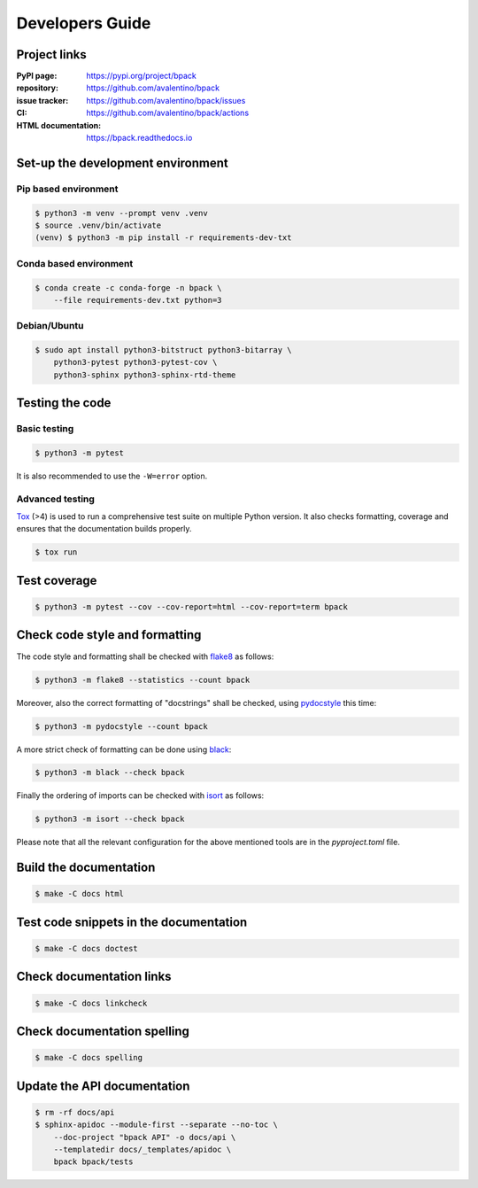 Developers Guide
================

Project links
-------------

:PyPI page:
    https://pypi.org/project/bpack
:repository:
    https://github.com/avalentino/bpack
:issue tracker:
    https://github.com/avalentino/bpack/issues
:CI:
    https://github.com/avalentino/bpack/actions
:HTML documentation:
    https://bpack.readthedocs.io


Set-up the development environment
----------------------------------

Pip based environment
~~~~~~~~~~~~~~~~~~~~~

.. code-block:: shell

  $ python3 -m venv --prompt venv .venv
  $ source .venv/bin/activate
  (venv) $ python3 -m pip install -r requirements-dev-txt


Conda based environment
~~~~~~~~~~~~~~~~~~~~~~~

.. code-block:: shell

  $ conda create -c conda-forge -n bpack \
      --file requirements-dev.txt python=3


Debian/Ubuntu
~~~~~~~~~~~~~

.. code-block:: shell

  $ sudo apt install python3-bitstruct python3-bitarray \
      python3-pytest python3-pytest-cov \
      python3-sphinx python3-sphinx-rtd-theme


Testing the code
----------------

Basic testing
~~~~~~~~~~~~~

.. code-block:: shell

  $ python3 -m pytest

It is also recommended to use the ``-W=error`` option.


Advanced testing
~~~~~~~~~~~~~~~~

Tox_ (>4) is used to run a comprehensive test suite on multiple Python version.
It also checks formatting, coverage and ensures that the documentation builds
properly.

.. code-block:: shell

  $ tox run


Test coverage
-------------

.. code-block:: shell

  $ python3 -m pytest --cov --cov-report=html --cov-report=term bpack


Check code style and formatting
-------------------------------

The code style and formatting shall be checked with flake8_ as follows:

.. code-block:: shell

  $ python3 -m flake8 --statistics --count bpack

Moreover, also the correct formatting of "docstrings" shall be checked, using
pydocstyle_ this time:

.. code-block:: shell

	$ python3 -m pydocstyle --count bpack

A more strict check of formatting can be done using black_:

.. code-block:: shell

	$ python3 -m black --check bpack

Finally the ordering of imports can be checked with isort_ as follows:

.. code-block:: shell

	$ python3 -m isort --check bpack

Please note that all the relevant configuration for the above mentioned
tools are in the `pyproject.toml` file.


Build the documentation
-----------------------

.. code-block:: shell

  $ make -C docs html


Test code snippets in the documentation
---------------------------------------

.. code-block:: shell

  $ make -C docs doctest


Check documentation links
-------------------------

.. code-block:: shell

  $ make -C docs linkcheck


Check documentation spelling
----------------------------

.. code-block:: shell

  $ make -C docs spelling


Update the API documentation
----------------------------

.. code-block:: shell

  $ rm -rf docs/api
  $ sphinx-apidoc --module-first --separate --no-toc \
      --doc-project "bpack API" -o docs/api \
      --templatedir docs/_templates/apidoc \
      bpack bpack/tests


.. _Tox: https://tox.readthedocs.io
.. _Python: https://www.python.org
.. _flake8: https://flake8.pycqa.org
.. _pydocstyle: http://www.pydocstyle.org
.. _black: https://black.readthedocs.io
.. _isort: https://pycqa.github.io/isort
